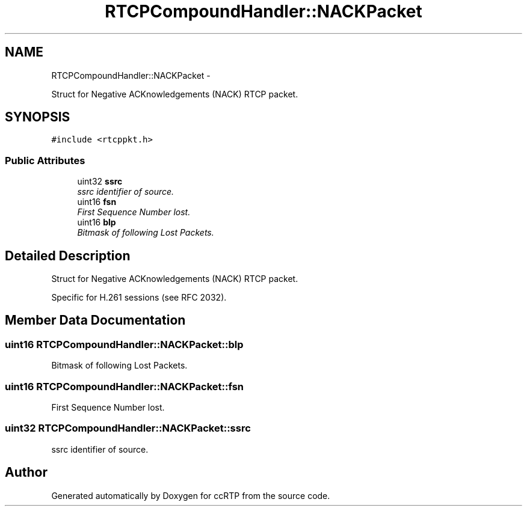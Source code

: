 .TH "RTCPCompoundHandler::NACKPacket" 3 "21 Sep 2010" "ccRTP" \" -*- nroff -*-
.ad l
.nh
.SH NAME
RTCPCompoundHandler::NACKPacket \- 
.PP
Struct for Negative ACKnowledgements (NACK) RTCP packet.  

.SH SYNOPSIS
.br
.PP
.PP
\fC#include <rtcppkt.h>\fP
.SS "Public Attributes"

.in +1c
.ti -1c
.RI "uint32 \fBssrc\fP"
.br
.RI "\fIssrc identifier of source. \fP"
.ti -1c
.RI "uint16 \fBfsn\fP"
.br
.RI "\fIFirst Sequence Number lost. \fP"
.ti -1c
.RI "uint16 \fBblp\fP"
.br
.RI "\fIBitmask of following Lost Packets. \fP"
.in -1c
.SH "Detailed Description"
.PP 
Struct for Negative ACKnowledgements (NACK) RTCP packet. 

Specific for H.261 sessions (see RFC 2032). 
.SH "Member Data Documentation"
.PP 
.SS "uint16 \fBRTCPCompoundHandler::NACKPacket::blp\fP"
.PP
Bitmask of following Lost Packets. 
.SS "uint16 \fBRTCPCompoundHandler::NACKPacket::fsn\fP"
.PP
First Sequence Number lost. 
.SS "uint32 \fBRTCPCompoundHandler::NACKPacket::ssrc\fP"
.PP
ssrc identifier of source. 

.SH "Author"
.PP 
Generated automatically by Doxygen for ccRTP from the source code.

